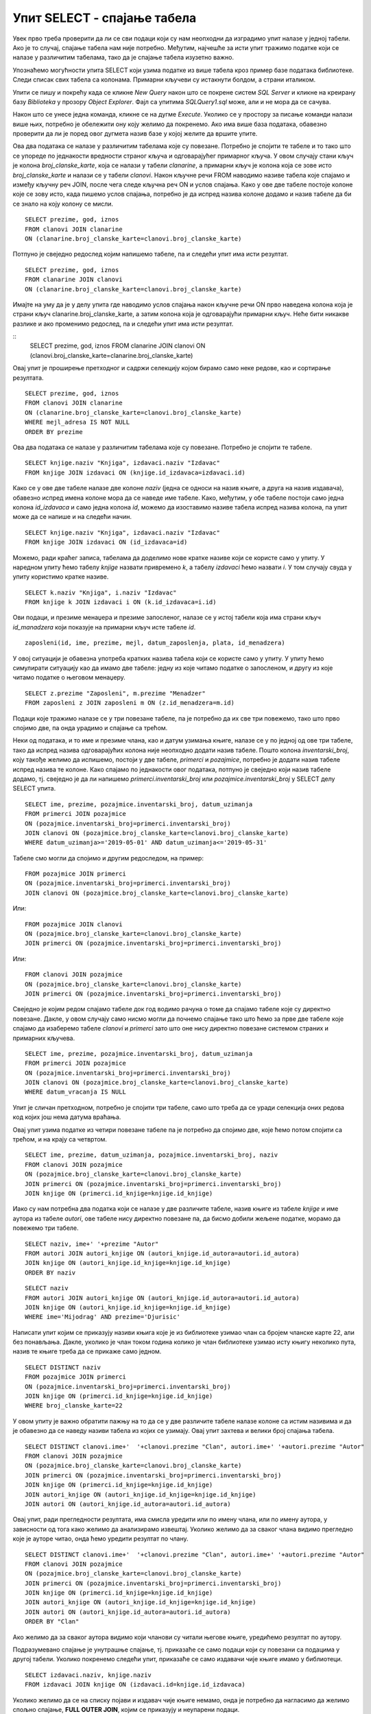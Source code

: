 Упит SELECT - спајање табела
============================

.. infonote::

 Подаци који се иначе виде заједно на једном месту, у бази података се чувају у различитим
 табелама. Већ смо анализирали, на пример, корице једног примерка књиге. На тим корицама је
 назив књиге, као и основни подаци о ауторима и издавачу. Сви ови подаци се у бази података,
 што смо већ научили, чувају у четири табеле: knjige, autori, izdavaci и primerci. Ово је
 веома важно и максимално спречава непотребно понављање података и смањује могућност за
 настајање разних грешака. 

 Међутим, када претражујемо базу, нама су за исти извештај најчешће потребни подаци из
 различитих табела. Да бисмо то постигли, треба да правилно спојимо табеле. Не би било добро
 ако бисмо, на пример, повезали име аутора са књигом коју није написао, или књигу са
 издавачем који је није објавио. Важно је да се добро савлада правилно упаривање података
 из различитих табела које су повезане системом страних и одговарајућих примарних кључева. 

Увек прво треба проверити да ли се сви подаци који су нам неопходни да изградимо упит налазе
у једној табели. Ако је то случај, спајање табела нам није потребно. Међутим, најчешће за
исти упит тражимо податке који се налазе у различитим табелама, тако да је спајање табела
изузетно важно. 

Упознаћемо могућности упита SELECT који узима податке из више табела кроз пример базе података
библиотеке. Следи списак свих табела са колонама. Примарни кључеви су истакнути болдом, а страни
италиком.

.. image:: ../../_images/slika_401.png
   :width: 780
   :align: center

.. image:: ../../_images/slika_401a.png
   :width: 780
   :align: center

Упити се пишу и покрећу када се кликне *New Query* након што се покрене систем *SQL Server*
и кликне на креирану базу *Biblioteka* у прозору *Object Explorer*. Фајл са упитима
*SQLQuery1.sql* може, али и не мора да се сачува.

Након што се унесе једна команда, кликне се на дугме *Execute*. Уколико се у простору за
писање команди налази више њих, потребно је обележити ону коју желимо да покренемо. Ако
има више база података, обавезно проверити да ли је поред овог дугмета назив базе у којој
желите да вршите упите. 

.. image:: ../../_images/slika_401b.png
   :width: 390
   :align: center

.. questionnote::

 Написати упит којим се, уз презиме члана, приказују износ и година плаћене чланарине. 

Ова два података се налазе у различитим табелама које су повезане. Потребно је спојити те
табеле и то тако што се упореде по једнакости вредности страног кључа и одговарајућег
примарног кључа. У овом случају стани кључ је колона *broj_clanske_karte*, која се налази у
табели *clanarine*, а примарни кључ је колона која се зове исто *broj_clanske_karte* и налази
се у табели *clanovi*. Након кључне речи FROM наводимо називе табела које спајамо и између
кључну реч JOIN, после чега следе кључна реч ON и услов спајања. Како у ове две табеле
постоје колоне које се зову исто, када пишемо услов спајања, потребно је да испред назива
колоне додамо и назив табеле да би се знало на коју колону се мисли.

.. image:: ../../_images/slika_411a.png
   :width: 780
   :align: center

::

 SELECT prezime, god, iznos 
 FROM clanovi JOIN clanarine 
 ON (clanarine.broj_clanske_karte=clanovi.broj_clanske_karte)

.. image:: ../../_images/slika_411b.png
   :width: 390
   :align: center

Потпуно је свеједно редослед којим напишемо табеле, па и следећи упит има исти резултат.

::

 SELECT prezime, god, iznos 
 FROM clanarine JOIN clanovi
 ON (clanarine.broj_clanske_karte=clanovi.broj_clanske_karte)

Имајте на уму да је у делу упита где наводимо услов спајања након кључне речи ON прво
наведена колона која је страни кључ clanarine.broj_clanske_karte, а затим колона која
је одговарајући примарни кључ. Неће бити никакве разлике и ако променимо редослед, па
и следећи упит има исти резултат.

::
 SELECT prezime, god, iznos 
 FROM clanarine JOIN clanovi
 ON (clanovi.broj_clanske_karte=clanarine.broj_clanske_karte)

.. questionnote::

 Написати упит којим се, уз презиме и имејл адресу члана, приказују износ и година плаћене
 чланарине, али само за чланове који имају имејл адресу. Податке приказати уређене абецедно
 по презимену.

Овај упит је проширење претходног и садржи селекцију којом бирамо само неке редове, као и
сортирање резултата.

::

 SELECT prezime, god, iznos 
 FROM clanovi JOIN clanarine 
 ON (clanarine.broj_clanske_karte=clanovi.broj_clanske_karte)
 WHERE mejl_adresa IS NOT NULL
 ORDER BY prezime

.. image:: ../../_images/slika_411c.png
   :width: 390
   :align: center

.. questionnote::

 Написати упит којим се приказују назив књиге и назив њеног издавача.

Ова два података се налазе у различитим табелама које су повезане. Потребно је спојити те табеле.

.. image:: ../../_images/slika_411d.png
   :width: 780
   :align: center

::

 SELECT knjige.naziv "Knjiga", izdavaci.naziv "Izdavac"
 FROM knjige JOIN izdavaci ON (knjige.id_izdavaca=izdavaci.id)

.. image:: ../../_images/slika_411e.png
   :width: 620
   :align: center

Како се у ове две табеле налазе две колоне *naziv* (једна се односи на назив књиге, а друга
на назив издавача), обавезно испред имена колоне мора да се наведе име табеле. Како, међутим,
у обе табеле постоји само једна колона *id_izdavaca* и само једна колона *id*, можемо да
изоставимо називе табела испред назива колона, па упит може да се напише и на следећи начин.

::

 SELECT knjige.naziv "Knjiga", izdavaci.naziv "Izdavac"
 FROM knjige JOIN izdavaci ON (id_izdavaca=id)

Можемо, ради краћег записа, табелама да доделимо нове кратке називе који се користе само у
упиту. У наредном упиту ћемо табелу *knjige* назвати привремено *k*, а табелу *izdavaci* ћемо
назвати *i*. У том случају свуда у упиту користимо кратке називе.

::

 SELECT k.naziv "Knjiga", i.naziv "Izdavac"
 FROM knjige k JOIN izdavaci i ON (k.id_izdavaca=i.id)

.. questionnote::

 Написати упит којим се приказују презиме запосленог и презиме његовог менаџера.

Ови подаци, и презиме менаџера и презиме запосленог, налазе се у истој табели која има страни
кључ *id_manadzera* који показује на примарни кључ исте табеле *id*. 

::
 
 zaposleni(id, ime, prezime, mejl, datum_zaposlenja, plata, id_menadzera)

У овој ситуацији је обавезна употреба кратких назива табела који се користе само у упиту.
У упиту ћемо симулирати ситуацију као да имамо две табеле: једну из које читамо податке о
запосленом, и другу из које читамо податке о његовом менаџеру. 

::

 SELECT z.prezime "Zaposleni", m.prezime "Menadzer"
 FROM zaposleni z JOIN zaposleni m ON (z.id_menadzera=m.id)

.. questionnote::

 Написати упит којим се приказују име и презиме члана, датум позајмице, инвентарски број
 примерка и идентификациони број књиге за све позајмице током месеца маја 2019. године.

.. image:: ../../_images/slika_411f.png
   :width: 620
   :align: center

Подаци које тражимо налазе се у три повезане табеле, па је потребно да их све три повежемо,
тако што прво спојимо две, па онда урадимо и спајање са трећом.

Неки од података, и то име и презиме члана, као и датум узимања књиге, налазе се у по једној
од ове три табеле, тако да испред назива одговарајућих колона није неопходно додати назив табеле.
Пошто колона *inventarski_broj*, коју такође желимо да испишемо, постоји у две табеле, *primerci*
и *pozajmice*, потребно је додати назив табеле испред назива те колоне. Како спајамо по једнакости
овог података, потпуно је свеједно који назив табеле додамо, тј. свеједно је да ли напишемо
*primerci.inventarski_broj* или *pozajmice.inventarski_broj* у SELECT делу SELECT упита.

::

 SELECT ime, prezime, pozajmice.inventarski_broj, datum_uzimanja
 FROM primerci JOIN pozajmice 
 ON (pozajmice.inventarski_broj=primerci.inventarski_broj)
 JOIN clanovi ON (pozajmice.broj_clanske_karte=clanovi.broj_clanske_karte)
 WHERE datum_uzimanja>='2019-05-01' AND datum_uzimanja<='2019-05-31'

.. image:: ../../_images/slika_411g.png
   :width: 620
   :align: center

Табеле смо могли да спојимо и другим редоследом, на пример:

::

 FROM pozajmice JOIN primerci
 ON (pozajmice.inventarski_broj=primerci.inventarski_broj)
 JOIN clanovi ON (pozajmice.broj_clanske_karte=clanovi.broj_clanske_karte)

Или:

::

 FROM pozajmice JOIN clanovi
 ON (pozajmice.broj_clanske_karte=clanovi.broj_clanske_karte)
 JOIN primerci ON (pozajmice.inventarski_broj=primerci.inventarski_broj)

Или:

::

 FROM clanovi JOIN pozajmice
 ON (pozajmice.broj_clanske_karte=clanovi.broj_clanske_karte)
 JOIN primerci ON (pozajmice.inventarski_broj=primerci.inventarski_broj)

Свеједно је којим редом спајамо табеле док год водимо рачуна о томе да спајамо табеле које
су директно повезане. Дакле, у овом случају само нисмо могли да почнемо спајање тако што ћемо
за прве две табеле које спајамо да изаберемо табеле *clanovi* и *primerci* зато што оне нису
директно повезане системом страних и примарних кључева. 

.. questionnote::

 Написати упит којим се приказују подаци о тренутно издатим књигама (текуће позајмице): име
 и презиме члана, датум позајмице, инвентарски број примерка и идентификациони број књиге.

::

 SELECT ime, prezime, pozajmice.inventarski_broj, datum_uzimanja
 FROM primerci JOIN pozajmice 
 ON (pozajmice.inventarski_broj=primerci.inventarski_broj)
 JOIN clanovi ON (pozajmice.broj_clanske_karte=clanovi.broj_clanske_karte)
 WHERE datum_vracanja IS NULL

Упит је сличан претходном, потребно је спојити три табеле, само што треба да се уради селекција
оних редова код којих још нема датума враћања.

.. questionnote::

 Написати упит којим се приказују подаци о свим позајмицама: име и презиме члана, датум позајмице,
 инвентарски број узетог примерка и назив књиге.

.. image:: ../../_images/slika_411h.png
   :width: 620
   :align: center

Овај упит узима податке из четири повезане табеле па је потребно да спојимо две, које ћемо потом
спојити са трећом, и на крају са четвртом.

::

 SELECT ime, prezime, datum_uzimanja, pozajmice.inventarski_broj, naziv
 FROM clanovi JOIN pozajmice
 ON (pozajmice.broj_clanske_karte=clanovi.broj_clanske_karte)
 JOIN primerci ON (pozajmice.inventarski_broj=primerci.inventarski_broj)
 JOIN knjige ON (primerci.id_knjige=knjige.id_knjige)

.. questionnote:: 

 Написати упит којим се приказују назив књиге и име аутора. Резултат уредити по називу књиге. 

.. image:: ../../_images/slika_411i.png
   :width: 780
   :align: center

Иако су нам потребна два податка који се налазе у две различите табеле, назив књиге из табеле
*knjige* и име аутора из табеле *autori*, ове табеле нису директно повезане па, да бисмо добили
жељене податке, морамо да повежемо три табеле.

::

 SELECT naziv, ime+' '+prezime "Autor"
 FROM autori JOIN autori_knjige ON (autori_knjige.id_autora=autori.id_autora)
 JOIN knjige ON (autori_knjige.id_knjige=knjige.id_knjige)
 ORDER BY naziv

.. questionnote:: 

 Написати упит којим се приказују називи књигa чији је један од аутора Мијодраг Ђуришић.

::

 SELECT naziv
 FROM autori JOIN autori_knjige ON (autori_knjige.id_autora=autori.id_autora)
 JOIN knjige ON (autori_knjige.id_knjige=knjige.id_knjige)
 WHERE ime='Mijodrag' AND prezime='Djurisic'

.. questionnote:: 

Написати упит којим се приказују називи књига које је из библиотеке узимао члан са бројем
чланске карте 22, али без понављања. Дакле, уколико је члан током година колико је члан
библиотеке узимао исту књигу неколико пута, назив те књиге треба да се прикаже само једном. 

::

 SELECT DISTINCT naziv
 FROM pozajmice JOIN primerci 
 ON (pozajmice.inventarski_broj=primerci.inventarski_broj)
 JOIN knjige ON (primerci.id_knjige=knjige.id_knjige)
 WHERE broj_clanske_karte=22

.. questionnote:: 

 Написати упит којим се приказују имена чланова и имена аутора чије су књиге читали, без
 понављања (исти члан је могао да чита неколико књига истог аутора). 

У овом упиту је важно обратити пажњу на то да се у две различите табеле налазе колоне са
истим називима и да је обавезно да се наведу називи табела из којих се узимају. Овај упит
захтева и велики број спајања табела. 

.. image:: ../../_images/slika_411j.png
   :width: 780
   :align: center

::

 SELECT DISTINCT clanovi.ime+'  '+clanovi.prezime "Clan", autori.ime+' '+autori.prezime "Autor"
 FROM clanovi JOIN pozajmice
 ON (pozajmice.broj_clanske_karte=clanovi.broj_clanske_karte)
 JOIN primerci ON (pozajmice.inventarski_broj=primerci.inventarski_broj)
 JOIN knjige ON (primerci.id_knjige=knjige.id_knjige)
 JOIN autori_knjige ON (autori_knjige.id_knjige=knjige.id_knjige)
 JOIN autori ON (autori_knjige.id_autora=autori.id_autora)

Овај упит, ради прегледности резултата, има смисла уредити или по имену члана, или по имену
аутора, у зависности од тога како желимо да анализирамо извештај. Уколико желимо да за сваког
члана видимо прегледно које је ауторе читао, онда ћемо уредити резултат по члану.

::

 SELECT DISTINCT clanovi.ime+'  '+clanovi.prezime "Clan", autori.ime+' '+autori.prezime "Autor"
 FROM clanovi JOIN pozajmice
 ON (pozajmice.broj_clanske_karte=clanovi.broj_clanske_karte)
 JOIN primerci ON (pozajmice.inventarski_broj=primerci.inventarski_broj)
 JOIN knjige ON (primerci.id_knjige=knjige.id_knjige)
 JOIN autori_knjige ON (autori_knjige.id_knjige=knjige.id_knjige)
 JOIN autori ON (autori_knjige.id_autora=autori.id_autora)
 ORDER BY "Clan"

Ако желимо да за сваког аутора видимо који чланови су читали његове књиге, уредићемо резултат
по аутору. 

.. questionnote:: 

 Написати упит којим се приказују називи издавача и називи њихових књига. Приказати и издаваче
 чијих књига нема у библиотеци. 

Подразумевано спајање је унутрашње спајање, тј. приказаће се само подаци који су повезани са
подацима у другој табели. Уколико покренемо следећи упит, приказаће се само издавачи чије књиге
имамо у библиотеци.

::

 SELECT izdavaci.naziv, knjige.naziv 
 FROM izdavaci JOIN knjige ON (izdavaci.id=knjige.id_izdavaca)

Уколико желимо да се на списку појави и издавач чије књиге немамо, онда је потребно да нагласимо
да желимо спољно спајање, **FULL OUTER JOIN**, којим се приказују и неупарени подаци. 

::

 SELECT izdavaci.naziv, knjige.naziv 
 FROM izdavaci FULL OUTER JOIN knjige ON (izdavaci.id=knjige.id_izdavaca)

Да бисмо видели резултат рада овог упита, пре него што га покренете, додајте у табелу *izdavaci*
још један ред, податке о издавачу чије књиге немамо у библиотеци.

::

 INSERT INTO izdavaci VALUES(5, 'Vulkan', null, null) 

.. questionnote:: 

 Написати упит којим се приказују називи издавача и називи њихових књига. Приказати и издаваче
 чијих књига нема у библиотеци. Уредити списак абецедно по називу издавача. 

::

 SELECT izdavaci.naziv, knjige.naziv 
 FROM izdavaci FULL OUTER JOIN knjige ON (izdavaci.id=knjige.id_izdavaca)
 ORDER BY izdavaci.naziv
